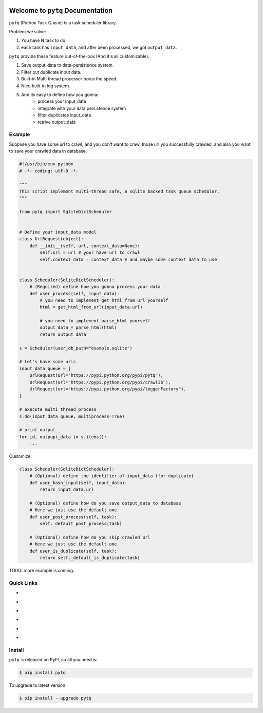 .. image:: https://travis-ci.org/MacHu-GWU/pytq-project.svg?branch=master
    :target: https://travis-ci.org/MacHu-GWU/pytq-project?branch=master

.. image:: https://codecov.io/gh/MacHu-GWU/pytq-project/branch/master/graph/badge.svg
  :target: https://codecov.io/gh/MacHu-GWU/pytq-project

.. image:: https://img.shields.io/pypi/v/pytq.svg
    :target: https://pypi.python.org/pypi/pytq

.. image:: https://img.shields.io/pypi/l/pytq.svg
    :target: https://pypi.python.org/pypi/pytq

.. image:: https://img.shields.io/pypi/pyversions/pytq.svg
    :target: https://pypi.python.org/pypi/pytq

.. image:: https://img.shields.io/badge/Star_Me_on_GitHub!--None.svg?style=social
    :target: https://github.com/MacHu-GWU/pytq-project


Welcome to ``pytq`` Documentation
==============================================================================

``pytq`` (Python Task Queue) is a task scheduler library.

Problem we solve:

1. You have N task to do.
2. each task has ``input_data``, and after been processed, we got ``output_data``.

``pytq`` provide these feature out-of-the-box (And it's all customizable).

1. Save output_data to data-persistence system.
2. Filter out duplicate input data.
3. Built-in Multi thread processor boost the speed.
4. Nice built-in log system.
5. And its easy to define how you gonna:
    - process your input_data
    - integrate with your data persistence system
    - filter duplicates input_data
    - retrive output_data


Example
------------------------------------------------------------------------------

Suppose you have some url to crawl, and you don't want to crawl those url you
successfully crawled, and also you want to save your crawled data in database.

.. code-block:: python

    #!/usr/bin/env python
    # -*- coding: utf-8 -*-

    """
    This script implement multi-thread safe, a sqlite backed task queue scheduler.
    """

    from pytq import SqliteDictScheduler


    # Define your input_data model
    class UrlRequest(object):
        def __init__(self, url, context_data=None):
            self.url = url # your have url to crawl
            self.context_data = context_data # and maybe some context data to use


    class Scheduler(SqliteDictScheduler):
        # (Required) define how you gonna process your data
        def user_process(self, input_data):
            # you need to implement get_html_from_url yourself
            html = get_html_from_url(input_data.url)

            # you need to implement parse_html yourself
            output_data = parse_html(html)
            return output_data

    s = Scheduler(user_db_path="example.sqlite")

    # let's have some urls
    input_data_queue = [
        UrlRequest(url="https://pypi.python.org/pypi/pytq"),
        UrlRequest(url="https://pypi.python.org/pypi/crawlib"),
        UrlRequest(url="https://pypi.python.org/pypi/loggerFactory"),
    ]

    # execute multi thread process
    s.do(input_data_queue, multiprocess=True)

    # print output
    for id, outpupt_data in s.items():
        ...

Customize:

.. code-block:: python

    class Scheduler(SqliteDictScheduler):
        # (Optional) define the identifier of input_data (for duplicate)
        def user_hash_input(self, input_data):
            return input_data.url

        # (Optional) define how do you save output_data to database
        # Here we just use the default one
        def user_post_process(self, task):
            self._default_post_process(task)

        # (Optional) define how do you skip crawled url
        # Here we just use the default one
        def user_is_duplicate(self, task):
            return self._default_is_duplicate(task)


TODO: more example is coming.


Quick Links
------------------------------------------------------------------------------

- .. image:: https://img.shields.io/badge/Link-Document-red.svg
      :target: https://pytq.readthedocs.io/index.html

- .. image:: https://img.shields.io/badge/Link-API_Reference_and_Source_Code-red.svg
      :target: https://pytq.readthedocs.io/py-modindex.html

- .. image:: https://img.shields.io/badge/Link-Install-red.svg
      :target: `install`_

- .. image:: https://img.shields.io/badge/Link-GitHub-blue.svg
      :target: https://github.com/MacHu-GWU/pytq-project

- .. image:: https://img.shields.io/badge/Link-Submit_Issue_and_Feature_Request-blue.svg
      :target: https://github.com/MacHu-GWU/pytq-project/issues

- .. image:: https://img.shields.io/badge/Link-Download-blue.svg
      :target: https://pypi.python.org/pypi/pytq#downloads


.. _install:

Install
------------------------------------------------------------------------------

``pytq`` is released on PyPI, so all you need is:

.. code-block:: console

    $ pip install pytq

To upgrade to latest version:

.. code-block:: console

    $ pip install --upgrade pytq